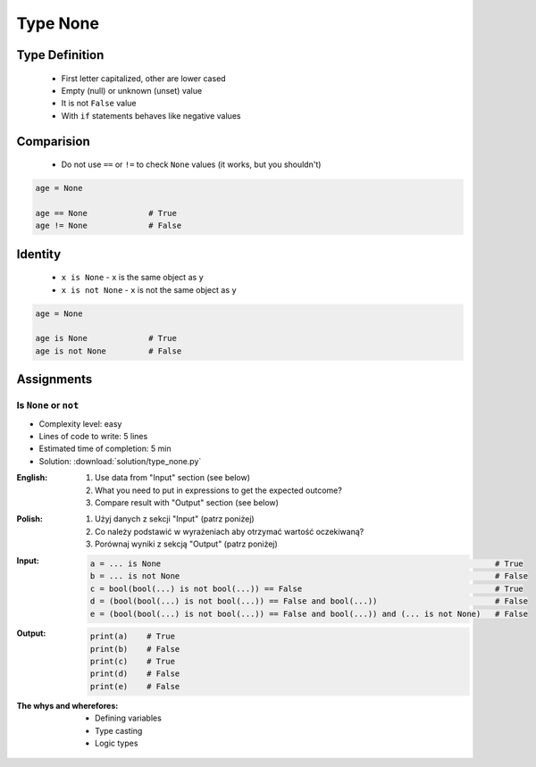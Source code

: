 .. _Type None:

*********
Type None
*********


Type Definition
===============
.. highlights::
    * First letter capitalized, other are lower cased
    * Empty (null) or unknown (unset) value
    * It is not ``False`` value
    * With ``if`` statements behaves like negative values

.. code-block:: python
    :caption: ``NoneType`` Type Definition

    data = None


Comparision
===========
.. highlights::
    * Do not use ``==`` or ``!=`` to check ``None`` values (it works, but you shouldn't)

.. code-block:: python

    age = None

    age == None             # True
    age != None             # False


Identity
========
.. highlights::
    * ``x is None`` - ``x`` is the same object as ``y``
    * ``x is not None`` - ``x`` is not the same object as ``y``

.. code-block:: python

    age = None

    age is None             # True
    age is not None         # False


Assignments
===========

Is ``None`` or ``not``
----------------------
* Complexity level: easy
* Lines of code to write: 5 lines
* Estimated time of completion: 5 min
* Solution: :download:`solution/type_none.py`

:English:
    #. Use data from "Input" section (see below)
    #. What you need to put in expressions to get the expected outcome?
    #. Compare result with "Output" section (see below)

:Polish:
    #. Użyj danych z sekcji "Input" (patrz poniżej)
    #. Co należy podstawić w wyrażeniach aby otrzymać wartość oczekiwaną?
    #. Porównaj wyniki z sekcją "Output" (patrz poniżej)

:Input:
    .. code-block:: python

            a = ... is None                                                                       # True
            b = ... is not None                                                                   # False
            c = bool(bool(...) is not bool(...)) == False                                         # True
            d = (bool(bool(...) is not bool(...)) == False and bool(...))                         # False
            e = (bool(bool(...) is not bool(...)) == False and bool(...)) and (... is not None)   # False

:Output:
    .. code-block:: python

            print(a)    # True
            print(b)    # False
            print(c)    # True
            print(d)    # False
            print(e)    # False

:The whys and wherefores:
    * Defining variables
    * Type casting
    * Logic types


.. todo:: Create more assignments
